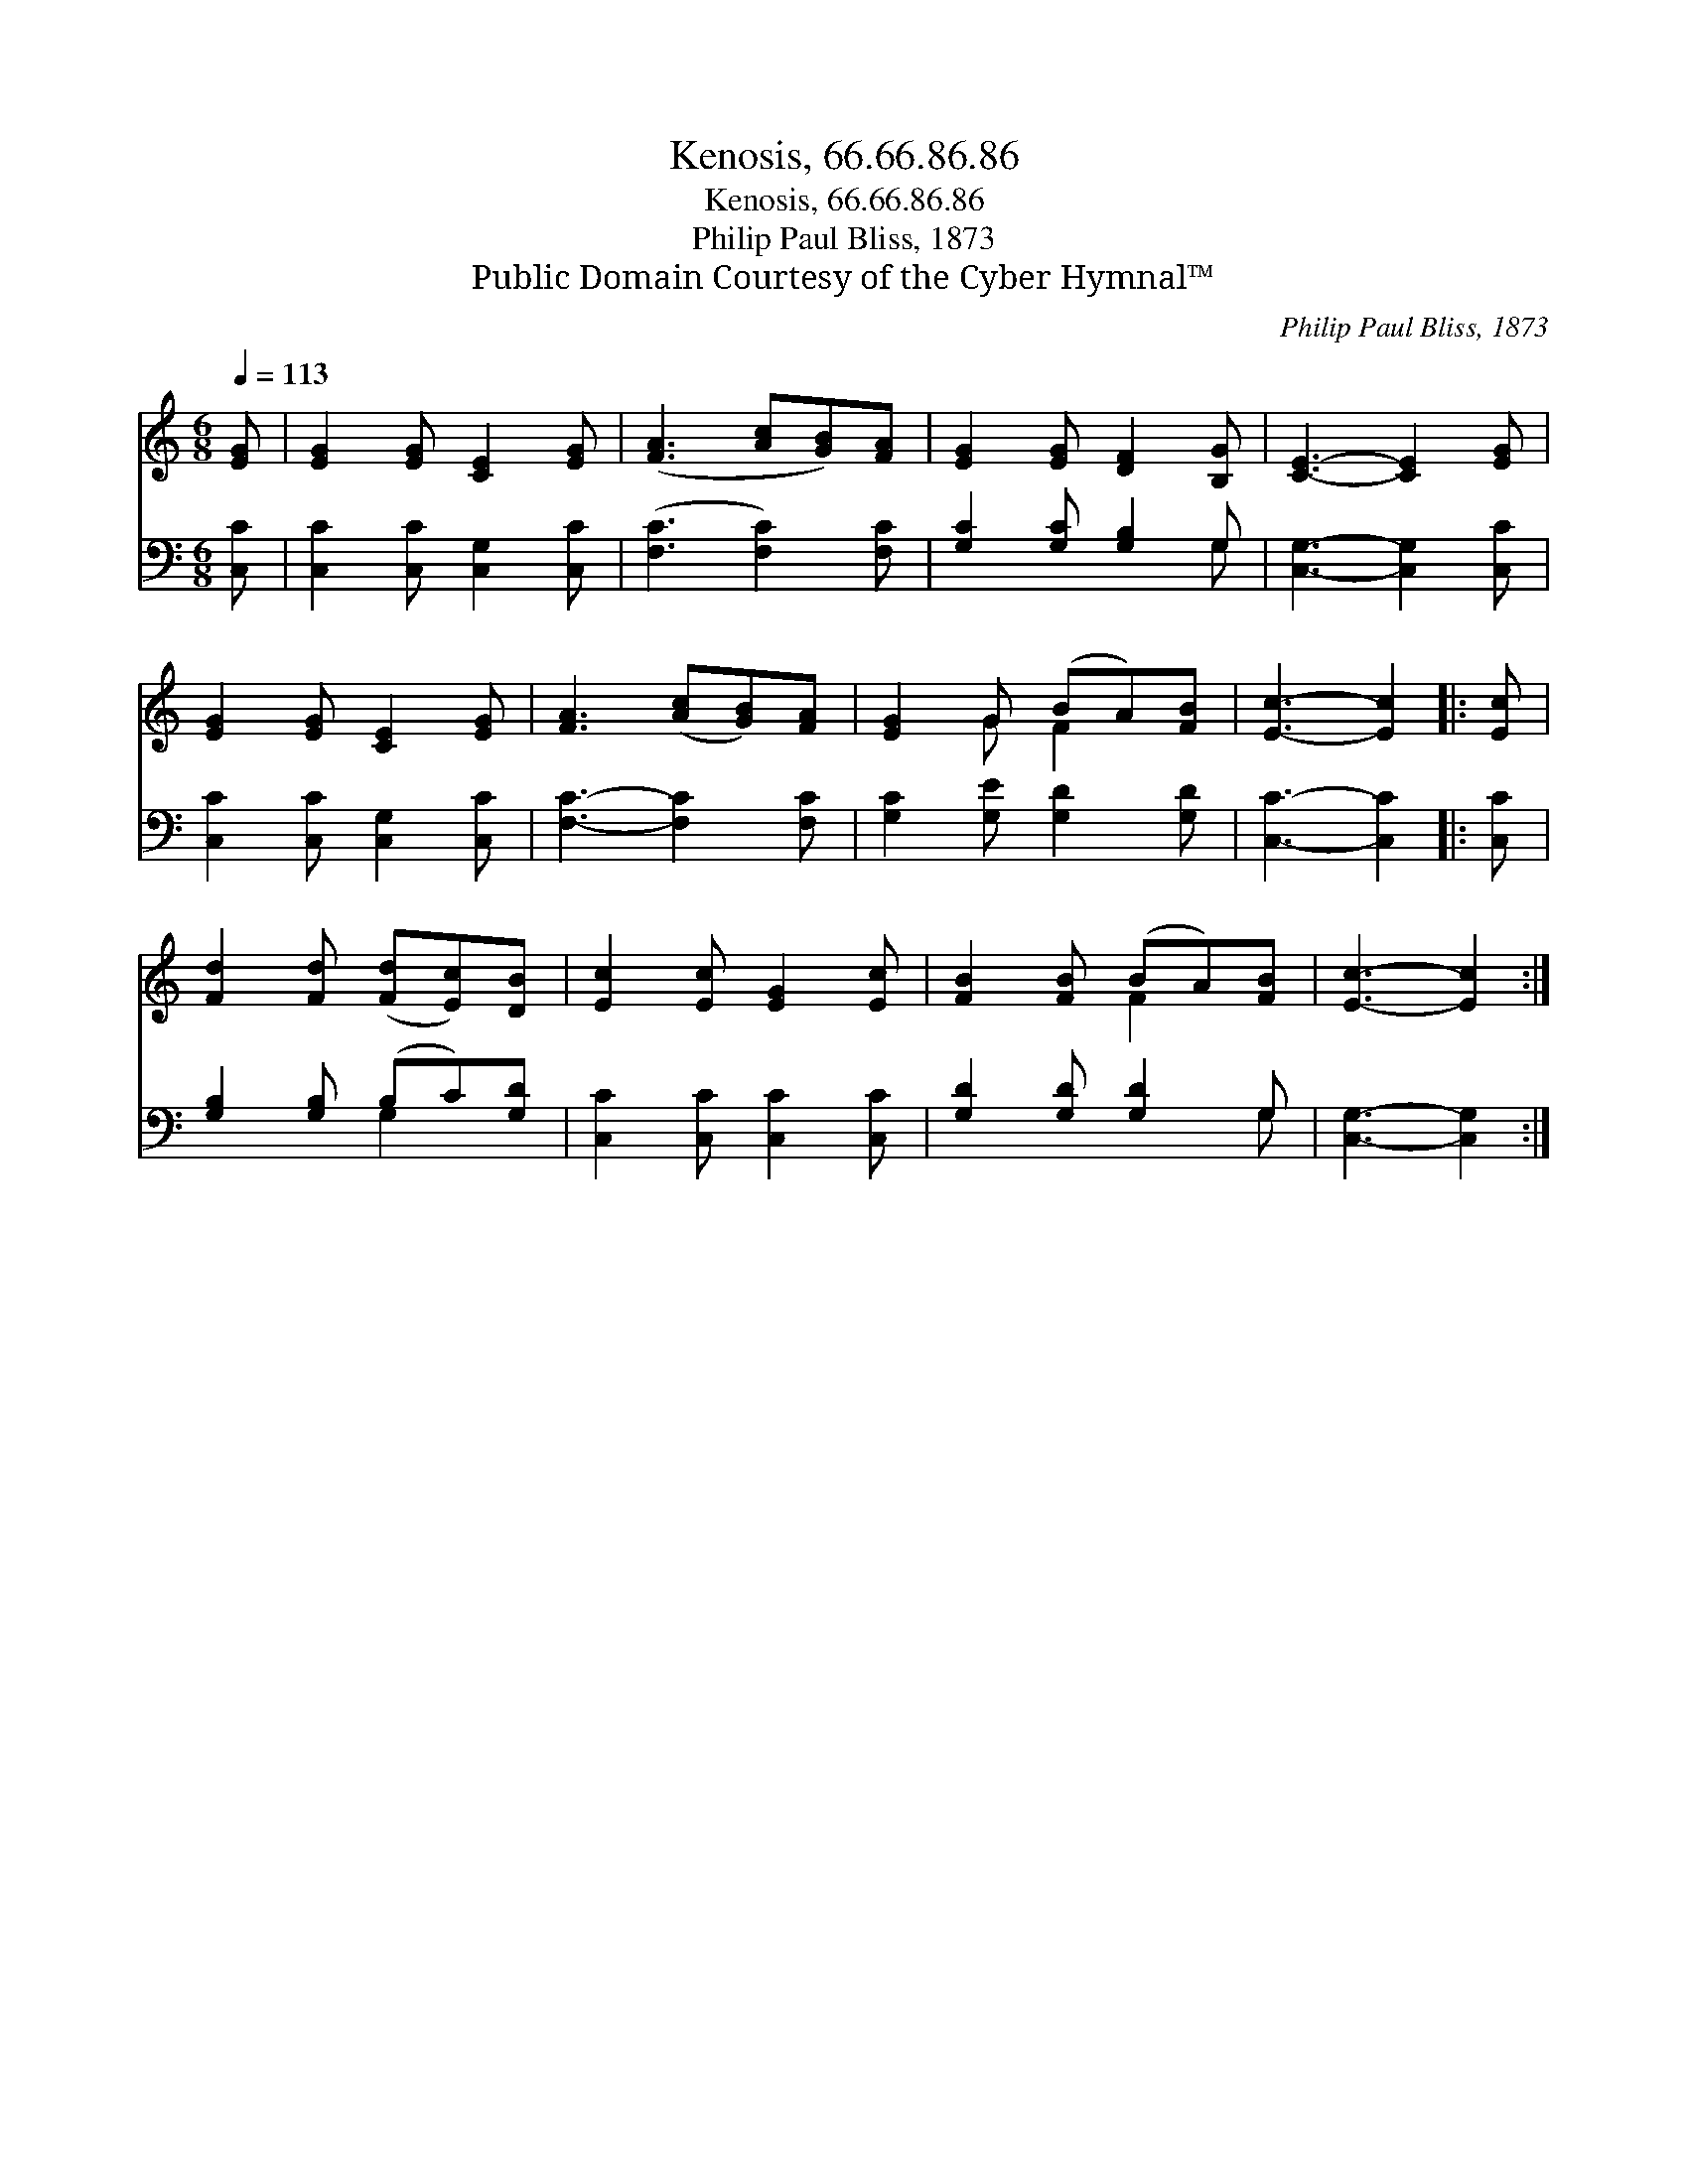 X:1
T:Kenosis, 66.66.86.86
T:Kenosis, 66.66.86.86
T:Philip Paul Bliss, 1873
T:Public Domain Courtesy of the Cyber Hymnal™
C:Philip Paul Bliss, 1873
Z:Public Domain
Z:Courtesy of the Cyber Hymnal™
%%score ( 1 2 ) ( 3 4 )
L:1/8
Q:1/4=113
M:6/8
K:C
V:1 treble 
V:2 treble 
V:3 bass 
V:4 bass 
V:1
 [EG] | [EG]2 [EG] [CE]2 [EG] | ([FA]3 [Ac][GB])[FA] | [EG]2 [EG] [DF]2 [B,G] | [CE]3- [CE]2 [EG] | %5
 [EG]2 [EG] [CE]2 [EG] | [FA]3 ([Ac][GB])[FA] | [EG]2 G (BA)[FB] | [Ec]3- [Ec]2 |: [Ec] | %10
 [Fd]2 [Fd] ([Fd][Ec])[DB] | [Ec]2 [Ec] [EG]2 [Ec] | [FB]2 [FB] (BA)[FB] | [Ec]3- [Ec]2 :| %14
V:2
 x | x6 | x6 | x6 | x6 | x6 | x6 | x2 G F2 x | x5 |: x | x6 | x6 | x3 F2 x | x5 :| %14
V:3
 [C,C] | [C,C]2 [C,C] [C,G,]2 [C,C] | ([F,C]3 [F,C]2) [F,C] | [G,C]2 [G,C] [G,B,]2 G, | %4
 [C,G,]3- [C,G,]2 [C,C] | [C,C]2 [C,C] [C,G,]2 [C,C] | [F,C]3- [F,C]2 [F,C] | %7
 [G,C]2 [G,E] [G,D]2 [G,D] | [C,C]3- [C,C]2 |: [C,C] | [G,B,]2 [G,B,] (B,C)[G,D] | %11
 [C,C]2 [C,C] [C,C]2 [C,C] | [G,D]2 [G,D] [G,D]2 G, | [C,G,]3- [C,G,]2 :| %14
V:4
 x | x6 | x6 | x5 G, | x6 | x6 | x6 | x6 | x5 |: x | x3 G,2 x | x6 | x5 G, | x5 :| %14

